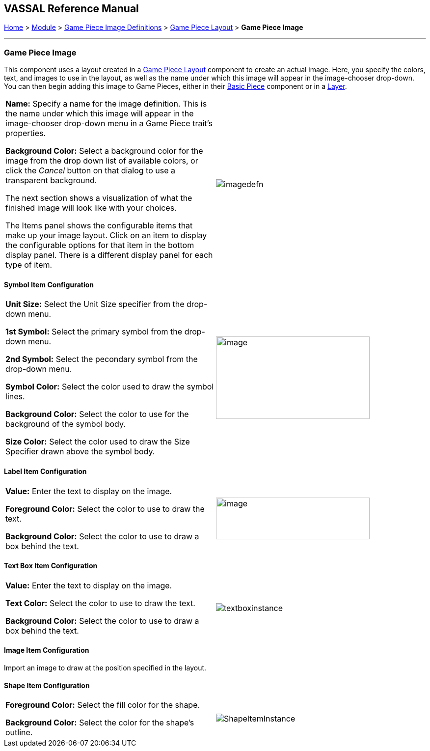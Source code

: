 == VASSAL Reference Manual
[#top]

[.small]#<<index.adoc#toc,Home>> > <<GameModule.adoc#top,Module>> > <<GamePieceImageDefinitions.adoc#top,Game Piece Image Definitions>> > <<GamePieceLayouts.adoc#top,Game Piece Layout>> > *Game Piece Image*#

'''''

=== Game Piece Image

This component uses a layout created in a <<GamePieceLayouts.adoc#top,Game Piece Layout>> component to create an actual image.
Here, you specify the colors, text, and images to use in the layout, as well as the name under which this image will appear in the image-chooser drop-down.
You can then begin adding this image to Game Pieces, either in their <<BasicPiece.adoc#top,Basic Piece>> component or in a <<Layer.adoc#top,Layer>>.

[width="100%",cols="50%,<50%",]
|===
a|
*Name:* Specify a name for the image definition.
This is the name under which this image will appear in the image-chooser drop-down menu in a Game Piece trait's properties.

*Background Color:* Select a background color for the image from the drop down list of available colors, or click the _Cancel_ button on that dialog to use a transparent background.

The next section shows a visualization of what the finished image will look like with your choices.

The Items panel shows the configurable items that make up your image layout.
Click on an item to display the configurable options for that item in the bottom display panel.
There is a different display panel for each type of item.

|image:images/imagedefn.png[]
|===

==== Symbol Item Configuration

[width="100%",cols="50%,<50%",]
|===
|*Unit Size:* Select the Unit Size specifier from the drop-down menu.

*1st Symbol:* Select the primary symbol from the drop-down menu.

*2nd Symbol:* Select the pecondary symbol from the drop-down menu.

*Symbol Color:* Select the color used to draw the symbol lines.

*Background Color:* Select the color to use for the background of the symbol body.

*Size Color:* Select the color used to draw the Size Specifier drawn above the symbol body.
|image:images/symbolinstance.png[image,width=313,height=168]
|===

==== Label Item Configuration

[width="100%",cols="50%,<50%",]
|===
|*Value:* Enter the text to display on the image.

*Foreground Color:* Select the color to use to draw the text.

*Background Color:* Select the color to use to draw a box behind the text.
|image:images/textinstance.png[image,width=313,height=85]
|===

==== Text Box Item Configuration

[width="100%",cols="50%,<50%",]
|===
|*Value:* Enter the text to display on the image.

*Text Color:* Select the color to use to draw the text.

*Background Color:* Select the color to use to draw a box behind the text.
|image:images/textboxinstance.png[]
|===

==== Image Item Configuration

Import an image to draw at the position specified in the layout.

==== Shape Item Configuration

[width="100%",cols="50%,<50%",]
|===
|*Foreground Color:* Select the fill color for the shape.

*Background Color:* Select the color for the shape's outline.
|image:images/ShapeItemInstance.png[]
|===
